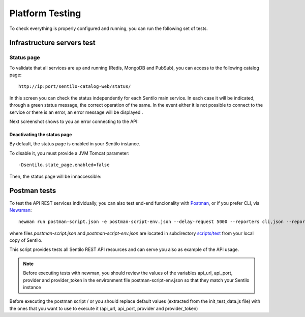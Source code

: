 Platform Testing
================

To check everything is properly configured and running, you can run the
following set of tests.

Infrastructure servers test
---------------------------

Status page
~~~~~~~~~~~

To validate that all services are up and running (Redis, MongoDB and
PubSub), you can access to the following catalog page\ **:**

::

   http://ip:port/sentilo-catalog-web/status/

|status_170_001.jpg|

In this screen you can check the status independently for each Sentilo
main service. In each case it will be indicated, through a green status
message, the correct operation of the same. In the event either it is
not possible to connect to the service or there is an error, an error
message will be displayed .

Next screenshot shows to you an error connecting to the API:

|status_170_002.jpg|

Deactivating the status page
^^^^^^^^^^^^^^^^^^^^^^^^^^^^

By default, the status page is enabled in your Sentilo instance.

To disable it, you must provide a JVM Tomcat parameter:

::

   -Dsentilo.state_page.enabled=false

Then, the status page will be innaccessible:

|status_170_003.jpg|

Postman tests
-------------

To test the API REST services individually, you can also test end-end
funcionality with `Postman <https://www.getpostman.com>`__, or if you
prefer CLI, via
`Newsman <https://www.getpostman.com/docs/postman/collection_runs/command_line_integration_with_newman>`__:

::

   newman run postman-script.json -e postman-script-env.json --delay-request 5000 --reporters cli,json --reporter-json-export outputfile.json

where files *postman-script.json* and *postman-script-env.json* are
located in subdirectory
`scripts/test <https://github.com/sentilo/sentilo/tree/master/scripts/test>`__
from your local copy of Sentilo.

This script provides tests all Sentilo REST API resources and can serve
you also as example of the API usage.

.. note::

   Before executing tests with newman, you should review the values of the variables
   api_url, api_port, provider and provider_token in the environment file postman-script-env.json
   so that they match your Sentilo instance


.. |status_170_001.jpg| image:: _static/images/platform_testing/status_170_001.jpg
.. |status_170_002.jpg| image:: _static/images/platform_testing/status_170_002.jpg
.. |status_170_003.jpg| image:: _static/images/platform_testing/status_170_003.jpg


Before executing the postman script / or  you should replace default values (extracted from the init_test_data.js file)
with the ones that you want to use to execute it (api_url, api_port, provider and provider_token)
